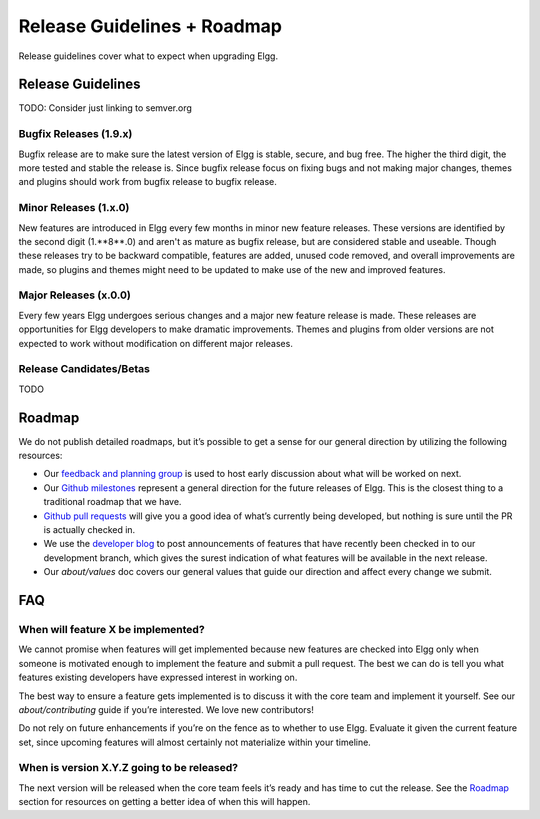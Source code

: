 Release Guidelines + Roadmap
############################

Release guidelines cover what to expect when upgrading Elgg.

Release Guidelines
==================

TODO: Consider just linking to semver.org

Bugfix Releases (1.9.x)
-----------------------
Bugfix release are to make sure the latest version of Elgg is stable, secure, and bug free.  The higher the third digit, the more tested and stable the release is. Since bugfix release focus on fixing bugs and not making major changes, themes and plugins should work from bugfix release to bugfix release.


Minor Releases (1.x.0)
----------------------
New features are introduced in Elgg every few months in minor new feature releases.  These versions are identified by the second digit (1.**8**.0) and aren't as mature as bugfix release, but are considered stable and useable.  Though these releases try to be backward compatible, features are added, unused code removed, and overall improvements are made, so plugins and themes might need to be updated to make use of the new and improved features.


Major Releases (x.0.0)
----------------------
Every few years Elgg undergoes serious changes and a major new feature release is made.  These releases are opportunities for Elgg developers to make dramatic improvements.  Themes and plugins from older versions are not expected to work without modification on different major releases.


Release Candidates/Betas
------------------------
TODO


Roadmap
=======

We do not publish detailed roadmaps, but it’s possible to get a sense for our general direction by utilizing the following resources:

* Our `feedback and planning group <http://community.elgg.org/groups/profile/211069/feedback-and-planning>`_ is used to host early discussion about what will be worked on next.
* Our `Github milestones <https://github.com/Elgg/Elgg/issues/milestones>`_ represent a general direction for the future releases of Elgg. This is the closest thing to a traditional roadmap that we have.
* `Github pull requests <https://github.com/elgg/elgg/pulls>`_ will give you a good idea of what’s currently being developed, but nothing is sure until the PR is actually checked in.
* We use the `developer blog <http://blog.elgg.org>`_ to post announcements of features that have recently been checked in to our development branch, which gives the surest indication of what features will be available in the next release.
* Our `about/values` doc covers our general values that guide our direction and affect every change we submit.


FAQ
===

When will feature X be implemented?
-----------------------------------
We cannot promise when features will get implemented because new features are checked into Elgg only when someone is motivated enough to implement the feature and submit a pull request. The best we can do is tell you what features existing developers have expressed interest in working on.

The best way to ensure a feature gets implemented is to discuss it with the core team and implement it yourself. See our `about/contributing` guide if you’re interested. We love new contributors!

Do not rely on future enhancements if you’re on the fence as to whether to use Elgg. Evaluate it given the current feature set, since upcoming features will almost certainly not materialize within your timeline.

When is version X.Y.Z going to be released?
-------------------------------------------
The next version will be released when the core team feels it’s ready and has time to cut the release. See the `Roadmap`_ section for resources on getting a better idea of when this will happen.
